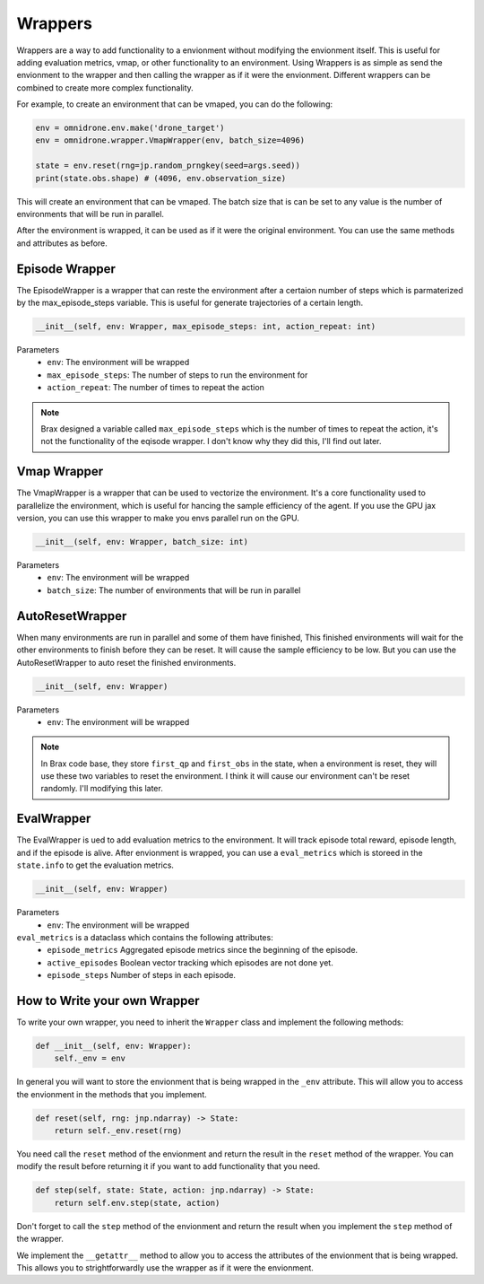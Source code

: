 Wrappers
========

Wrappers are a way to add functionality to a envionment without modifying the
envionment itself.  This is useful for adding evaluation metrics, vmap, or
other functionality to an environment. Using Wrappers is as simple as
send the envionment to the wrapper and then calling the wrapper as if it
were the envionment. Different wrappers can be combined to create more
complex functionality.

For example, to create an environment that can be vmaped, you can do the
following:

.. code-block:: python

    env = omnidrone.env.make('drone_target')
    env = omnidrone.wrapper.VmapWrapper(env, batch_size=4096)

    state = env.reset(rng=jp.random_prngkey(seed=args.seed))
    print(state.obs.shape) # (4096, env.observation_size)

This will create an environment that can be vmaped. The batch size 
that is can be set to any value 
is the number of environments that will be run in parallel.

After the environment is wrapped, it can be used as if it were the
original environment. You can use the same methods and attributes as
before.

Episode Wrapper
---------------

The EpisodeWrapper is a wrapper that can reste the environment after 
a certaion number of steps which is parmaterized by the max_episode_steps 
variable. This is useful for generate trajectories of a certain length.

.. code-block:: python

    __init__(self, env: Wrapper, max_episode_steps: int, action_repeat: int)

Parameters
    + ``env``: The environment will be wrapped
    + ``max_episode_steps``: The number of steps to run the environment for
    + ``action_repeat``: The number of times to repeat the action

.. Note::
    Brax designed a variable called ``max_episode_steps`` which is the number of
    times to repeat the action, it's not the functionality of the eqisode wrapper.
    I don't know why they did this, I'll find out later.

Vmap Wrapper
------------
The VmapWrapper is a wrapper that can be used to vectorize the environment.
It's a core functionality used to parallelize the environment, which is 
useful for hancing the sample efficiency of the agent. If you use the GPU jax
version, you can use this wrapper to make you envs parallel run on the GPU.

.. code-block:: python

    __init__(self, env: Wrapper, batch_size: int)

Parameters
    + ``env``: The environment will be wrapped
    + ``batch_size``: The number of environments that will be run in parallel

AutoResetWrapper
----------------

When many environments are run in parallel and some of them have finished,
This finished environments will wait for the other environments to finish
before they can be reset. It will cause the sample efficiency to be low.
But you can use the AutoResetWrapper to auto reset the finished environments.

.. code-block:: python

    __init__(self, env: Wrapper)

Parameters
    + ``env``: The environment will be wrapped

.. Note::
    In Brax code base, they store ``first_qp`` and ``first_obs`` in the state, when
    a environment is reset, they will use these two variables to reset the
    environment. I think it will cause our environment can't be reset randomly. 
    I'll modifying this later.

EvalWrapper
-----------

The EvalWrapper is ued to add evaluation metrics to the environment. It will
track episode total reward, episode length, and if the episode is alive. After 
envionment is wrapped, you can use a ``eval_metrics`` which is storeed in the 
``state.info`` to get the evaluation metrics.

.. code-block:: python

    __init__(self, env: Wrapper)

Parameters
    + ``env``: The environment will be wrapped

``eval_metrics`` is a dataclass which contains the following attributes:
    + ``episode_metrics`` Aggregated episode metrics since the beginning of the episode.
    + ``active_episodes`` Boolean vector tracking which episodes are not done yet.
    + ``episode_steps`` Number of steps in each episode.

How to Write your own Wrapper
-----------------------------

To write your own wrapper, you need to inherit the ``Wrapper`` class and
implement the following methods:

.. code-block:: python

    def __init__(self, env: Wrapper):
        self._env = env

In general you will want to store the envionment that is being wrapped
in the ``_env`` attribute. This will allow you to access the envionment
in the methods that you implement.

.. code-block:: python

    def reset(self, rng: jnp.ndarray) -> State:
        return self._env.reset(rng)

You need call the ``reset`` method of the envionment and return the
result in the ``reset`` method of the wrapper. You can modify the
result before returning it if you want to add functionality that you
need.

.. code-block:: python

    def step(self, state: State, action: jnp.ndarray) -> State:
        return self.env.step(state, action)

Don't forget to call the ``step`` method of the envionment and return
the result when you implement the ``step`` method of the wrapper.

We implement the ``__getattr__`` method to allow you to access the
attributes of the envionment that is being wrapped. This allows you to 
strightforwardly use the wrapper as if it were the envionment.

